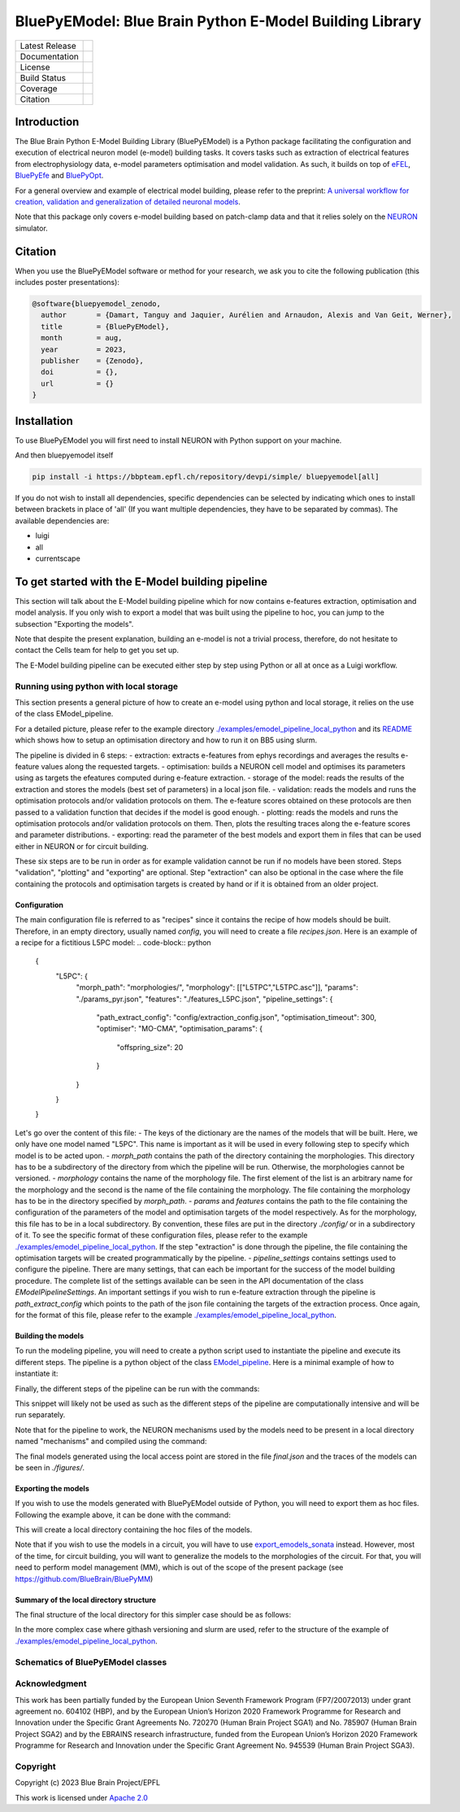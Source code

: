BluePyEModel: Blue Brain Python E-Model Building Library
========================================================

+----------------+------------+
| Latest Release | |pypi|     |
+----------------+------------+
| Documentation  | |docs|     |
+----------------+------------+
| License        | |license|  |
+----------------+------------+
| Build Status 	 | |tests|    |
+----------------+------------+
| Coverage       | |coverage| |
+----------------+------------+
| Citation       | |zenodo|   |
+----------------+------------+


Introduction
------------

The Blue Brain Python E-Model Building Library (BluePyEModel) is a Python package facilitating the configuration and execution of electrical neuron model (e-model) building tasks. It covers tasks such as extraction of electrical features from electrophysiology data, e-model parameters optimisation and model validation. As such, it builds on top of `eFEL <https://github.com/BlueBrain/eFEL>`_, `BluePyEfe <https://github.com/BlueBrain/BluePyEfe>`_ and `BluePyOpt <https://github.com/BlueBrain/BluePyOpt>`_.

For a general overview and example of electrical model building, please refer to the preprint: `A universal workflow for creation, validation and generalization of detailed neuronal models <https://www.biorxiv.org/content/10.1101/2022.12.13.520234v1.full.pdf>`_.

Note that this package only covers e-model building based on patch-clamp data and that it relies solely on the `NEURON <https://www.neuron.yale.edu/neuron/>`_ simulator.

Citation
--------

When you use the BluePyEModel software or method for your research, we ask you to cite the following publication (this includes poster presentations):

.. code-block::

    @software{bluepyemodel_zenodo,
      author       = {Damart, Tanguy and Jaquier, Aurélien and Arnaudon, Alexis and Van Geit, Werner},
      title        = {BluePyEModel},
      month        = aug,
      year         = 2023,
      publisher    = {Zenodo},
      doi          = {},
      url          = {}
    }

Installation
------------

To use BluePyEModel you will first need to install NEURON with Python support on your machine.

And then bluepyemodel itself

.. code-block:: python

    pip install -i https://bbpteam.epfl.ch/repository/devpi/simple/ bluepyemodel[all]

If you do not wish to install all dependencies, specific dependencies can be selected by indicating which ones to install between brackets in place of 'all' (If you want multiple dependencies, they have to be separated by commas). The available dependencies are:

- luigi
- all
- currentscape

To get started with the E-Model building pipeline
-------------------------------------------------

.. image:: ./images/pipeline.png
   :alt: E-Model building pipeline

This section will talk about the E-Model building pipeline which for now contains e-features extraction, optimisation and model analysis. If you only wish to export a model that was built using the pipeline to hoc, you can jump to the subsection "Exporting the models".

Note that despite the present explanation, building an e-model is not a trivial process, therefore, do not hesitate to contact the Cells team for help to get you set up.

The E-Model building pipeline can be executed either step by step using Python or all at once as a Luigi workflow.

Running using python with local storage
~~~~~~~~~~~~~~~~~~~~~~~~~~~~~~~~~~~~~~~

This section presents a general picture of how to create an e-model using python and local storage, it relies on the use of the class EModel_pipeline.

For a detailed picture, please refer to the example directory `./examples/emodel_pipeline_local_python <./examples/emodel_pipeline_local_python>`_ and its `README <./examples/emodel_pipeline_local_python/README.md>`_ which shows how to setup an optimisation directory and how to run it on BB5 using slurm.

The pipeline is divided in 6 steps:
- extraction: extracts e-features from ephys recordings and averages the results e-feature values along the requested targets.
- optimisation: builds a NEURON cell model and optimises its parameters using as targets the efeatures computed during e-feature extraction.
- storage of the model: reads the results of the extraction and stores the models (best set of parameters) in a local json file.
- validation: reads the models and runs the optimisation protocols and/or validation protocols on them. The e-feature scores obtained on these protocols are then passed to a validation function that decides if the model is good enough.
- plotting: reads the models and runs the optimisation protocols and/or validation protocols on them. Then, plots the resulting traces along the e-feature scores and parameter distributions.
- exporting: read the parameter of the best models and export them in files that can be used either in NEURON or for circuit building.

These six steps are to be run in order as for example validation cannot be run if no models have been stored. Steps "validation", "plotting" and "exporting" are optional. Step "extraction" can also be optional in the case where the file containing the protocols and optimisation targets is created by hand or if it is obtained from an older project.

Configuration
#############


The main configuration file is referred to as "recipes" since it contains the recipe of how models should be built.
Therefore, in an empty directory, usually named `config`, you will need to create a file `recipes.json`. Here is an example of a recipe for a fictitious L5PC model:
.. code-block:: python
    {
        "L5PC": {
            "morph_path": "morphologies/",
            "morphology": [["L5TPC","L5TPC.asc"]],
            "params": "./params_pyr.json",
            "features": "./features_L5PC.json",
            "pipeline_settings": {
                "path_extract_config": "config/extraction_config.json",
                "optimisation_timeout": 300,
                "optimiser": "MO-CMA",
                "optimisation_params": {
                    "offspring_size": 20
                }
            }
        }
    }

Let's go over the content of this file:
- The keys of the dictionary are the names of the models that will be built. Here, we only have one model named "L5PC". This name is important as it will be used in every following step to specify which model is to be acted upon.
- `morph_path` contains the path of the directory containing the morphologies. This directory has to be a subdirectory of the directory from which the pipeline will be run. Otherwise, the morphologies cannot be versioned.
- `morphology` contains the name of the morphology file. The first element of the list is an arbitrary name for the morphology and the second is the name of the file containing the morphology. The file containing the morphology has to be in the directory specified by `morph_path`.
- `params` and `features` contains the path to the file containing the configuration of the parameters of the model and optimisation targets of the model respectively. As for the morphology, this file has to be in a local subdirectory. By convention, these files are put in the directory `./config/` or in a subdirectory of it.  To see the specific format of these configuration files, please refer to the example `./examples/emodel_pipeline_local_python <./examples/emodel_pipeline_local_python>`_. If the step "extraction" is done through the pipeline, the file containing the optimisation targets will be created programmatically by the pipeline.
- `pipeline_settings` contains settings used to configure the pipeline. There are many settings, that can each be important for the success of the model building procedure. The complete list of the settings available can be seen in the API documentation of the class `EModelPipelineSettings`. An important settings if you wish to run e-feature extraction through the pipeline is `path_extract_config` which points to the path of the json file containing the targets of the extraction process. Once again, for the format of this file, please refer to the example `./examples/emodel_pipeline_local_python <./examples/emodel_pipeline_local_python>`_.

Building the models
###################

To run the modeling pipeline, you will need to create a python script used to instantiate the pipeline and execute its different steps. The pipeline is a python object of the class `EModel_pipeline <./bluepyemodel/emodel_pipeline/emodel_pipeline.py>`_. Here is a minimal example of how to instantiate it:

.. code-block:: python
    from bluepyemodel.emodel_pipeline.emodel_pipeline import EModel_pipeline

    emodel = "L5PC"
    recipes_path = "./recipes.json"
    data_access_point = "local"

    pipeline = EModel_pipeline(
        emodel=emodel,
        data_access_point=data_access_point,
        recipes_path=recipes_path,
    )

Finally, the different steps of the pipeline can be run with the commands:

.. code-block:: python
    pipeline.extract_efeatures()
    pipeline.optimise(seed=1)
    pipeline.store_optimisation_results()
    pipeline.plot(only_validated=False)

This snippet will likely not be used as such as the different steps of the pipeline are computationally intensive and will be run separately.

Note that for the pipeline to work, the NEURON mechanisms used by the models need to be present in a local directory named "mechanisms" and compiled using the command:

.. code-block:: python
    nrnivmodl mechanisms

The final models generated using the local access point are stored in the file `final.json` and the traces of the models can be seen in `./figures/`.

Exporting the models
####################

If you wish to use the models generated with BluePyEModel outside of Python, you will need to export them as hoc files.
Following the example above, it can be done with the command:

.. code-block:: python
    from bluepyemodel.export_emodel.export_emodel import export_emodels_hoc
    access_point = pipeline.access_point
    export_emodels_hoc(access_point, only_validated=False, map_function=map)

This will create a local directory containing the hoc files of the models.

Note that if you wish to use the models in a circuit, you will have to use `export_emodels_sonata <bluepyemodel/export_emodel/export_emodel.py#L130>`_ instead.
However, most of the time, for circuit building, you will want to generalize the models to the morphologies of the circuit. For that, you will need to perform model management (MM), which is out of the scope of the present package (see `https://github.com/BlueBrain/BluePyMM <https://github.com/BlueBrain/BluePyMM>`_)

Summary of the local directory structure
########################################

The final structure of the local directory for this simpler case should be as follows:

.. code-block::
    .
    ├── pipeline.py
    ├── mechanisms
    │   ├── mode_file1.mod
    │   ├── mode_file1.mod
    │   ├── mode_file3.mod
    ├── config
    │    ├── features_L5PC.json
    │    ├── params_pyr.json
    │    ├── extraction_config.json
    │    └── recipes.json
    ├── morphologies
    │    └── L5TPC.asc

In the more complex case where githash versioning and slurm are used, refer to the structure of the example of `./examples/emodel_pipeline_local_python <./examples/emodel_pipeline_local_python>`_.

Schematics of BluePyEModel classes
~~~~~~~~~~~~~~~~~~~~~~~~~~~~~~~~~~

.. image:: ./images/classes_schema.png
   :alt: Schematics of BluePyEModel classes

Acknowledgment
~~~~~~~~~~~~~~

This work has been partially funded by the European Union Seventh Framework Program (FP7/2007­2013) under grant agreement no. 604102 (HBP), and by the European Union’s Horizon 2020 Framework Programme for Research and Innovation under the Specific Grant Agreements No. 720270 (Human Brain Project SGA1) and No. 785907 (Human Brain Project SGA2) and by the EBRAINS research infrastructure, funded from the European Union’s Horizon 2020 Framework Programme for Research and Innovation under the Specific Grant Agreement No. 945539 (Human Brain Project SGA3).

Copyright
~~~~~~~~~

Copyright (c) 2023 Blue Brain Project/EPFL

This work is licensed under `Apache 2.0 <https://www.apache.org/licenses/LICENSE-2.0.html>`_


.. |license| image:: https://img.shields.io/badge/License-Apache%202.0-blue.svg
                :target: https://github.com/BlueBrain/BluePyEModel/blob/main/LICENSE.txt

.. |tests| image:: https://github.com/BlueBrain/BluepyEModel/actions/workflows/test.yml/badge.svg
   :target: https://github.com/BlueBrain/BluepyEModel/actions/workflows/test.yml
   :alt: CI

.. |pypi| image:: https://img.shields.io/pypi/v/bluepyemodel.svg
               :target: https://pypi.org/project/bluepyemodel/
               :alt: latest release

.. |docs| image:: https://readthedocs.org/projects/bluepyemodel/badge/?version=latest
               :target: https://bluepyemodel.readthedocs.io/
               :alt: latest documentation

.. |coverage| image:: https://codecov.io/github/BlueBrain/BluePyEModel/coverage.svg?branch=main
                   :target: https://codecov.io/gh/BlueBrain/bluepyemodel
                   :alt: coverage

.. |zenodo| image:: https://zenodo.org/badge/<TODO>.svg
                 :target: https://zenodo.org/badge/latestdoi/<TODO>

..
    The following image is also defined in the index.rst file, as the relative path is
    different, depending from where it is sourced.
    The following location is used for the github README
    The index.rst location is used for the docs README; index.rst also defined an end-marker,
    to skip content after the marker 'substitutions'.

.. substitutions
.. |banner| image:: docs/source/logo/BluePyEModelBanner.jpg